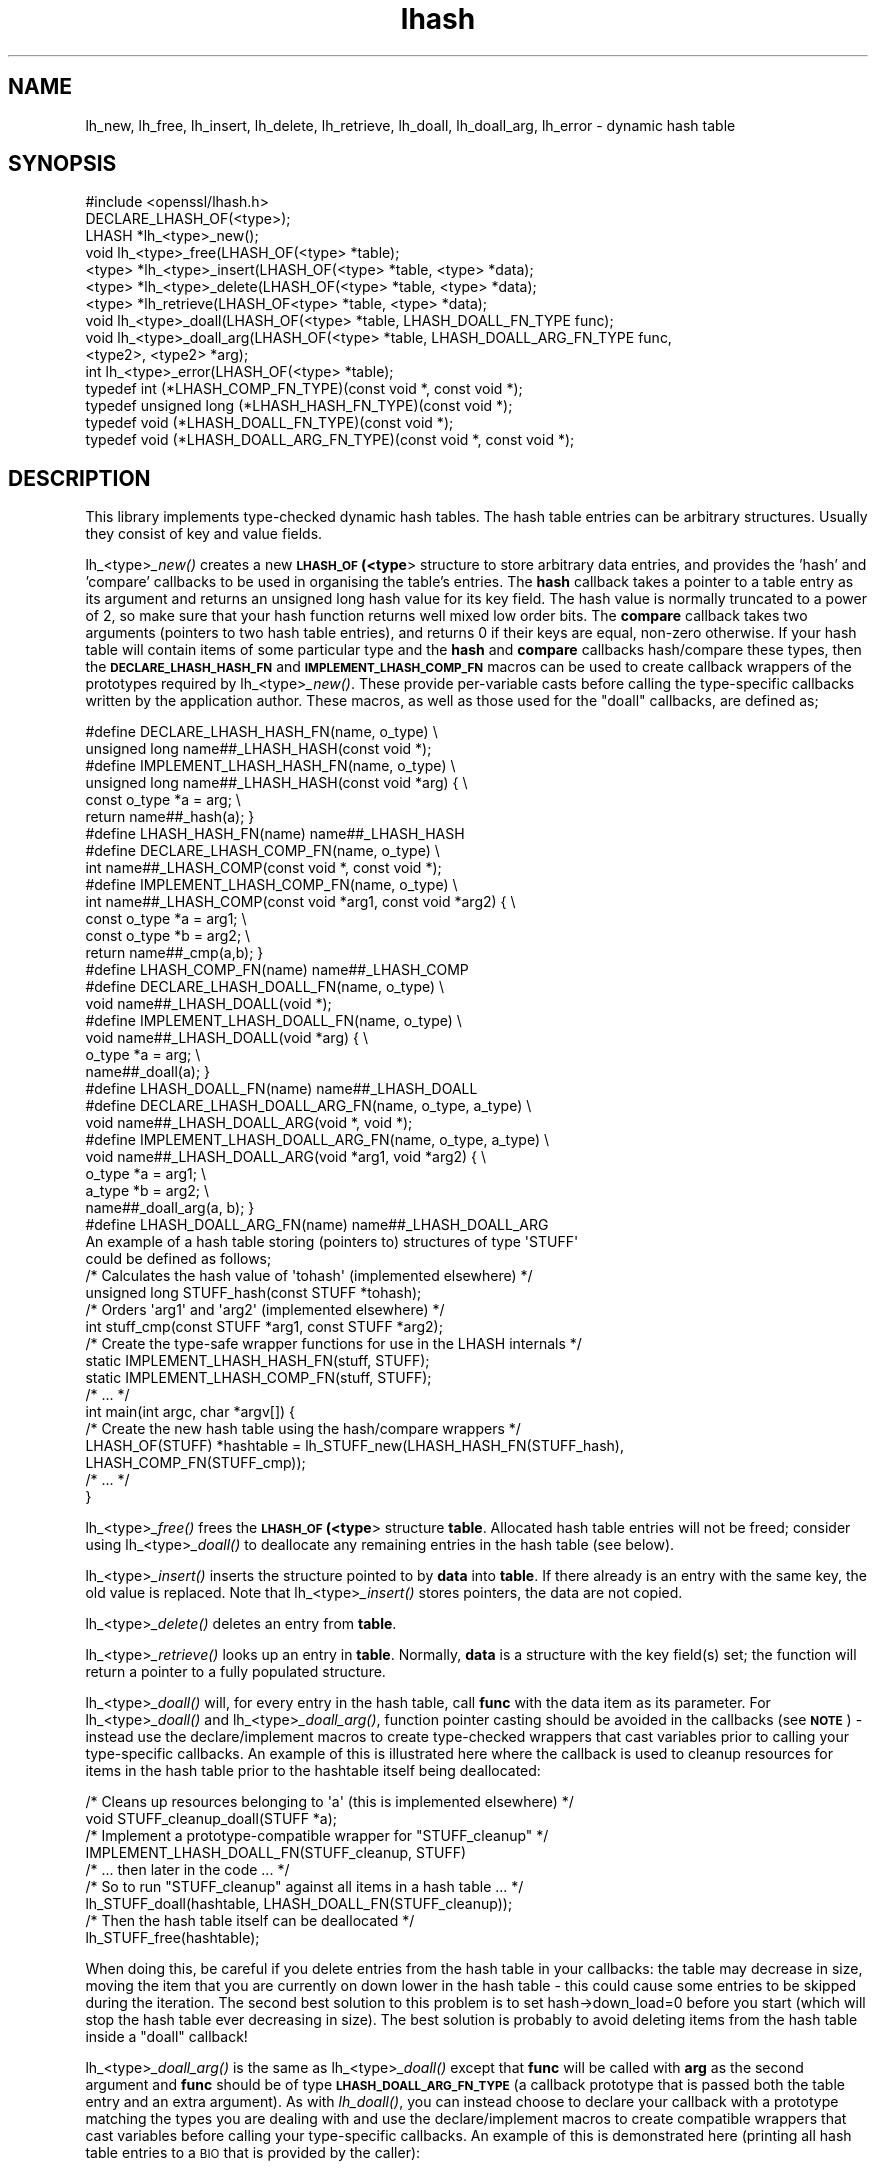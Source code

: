 .\" Automatically generated by Pod::Man 2.25 (Pod::Simple 3.28)
.\"
.\" Standard preamble:
.\" ========================================================================
.de Sp \" Vertical space (when we can't use .PP)
.if t .sp .5v
.if n .sp
..
.de Vb \" Begin verbatim text
.ft CW
.nf
.ne \\$1
..
.de Ve \" End verbatim text
.ft R
.fi
..
.\" Set up some character translations and predefined strings.  \*(-- will
.\" give an unbreakable dash, \*(PI will give pi, \*(L" will give a left
.\" double quote, and \*(R" will give a right double quote.  \*(C+ will
.\" give a nicer C++.  Capital omega is used to do unbreakable dashes and
.\" therefore won't be available.  \*(C` and \*(C' expand to `' in nroff,
.\" nothing in troff, for use with C<>.
.tr \(*W-
.ds C+ C\v'-.1v'\h'-1p'\s-2+\h'-1p'+\s0\v'.1v'\h'-1p'
.ie n \{\
.    ds -- \(*W-
.    ds PI pi
.    if (\n(.H=4u)&(1m=24u) .ds -- \(*W\h'-12u'\(*W\h'-12u'-\" diablo 10 pitch
.    if (\n(.H=4u)&(1m=20u) .ds -- \(*W\h'-12u'\(*W\h'-8u'-\"  diablo 12 pitch
.    ds L" ""
.    ds R" ""
.    ds C` ""
.    ds C' ""
'br\}
.el\{\
.    ds -- \|\(em\|
.    ds PI \(*p
.    ds L" ``
.    ds R" ''
'br\}
.\"
.\" Escape single quotes in literal strings from groff's Unicode transform.
.ie \n(.g .ds Aq \(aq
.el       .ds Aq '
.\"
.\" If the F register is turned on, we'll generate index entries on stderr for
.\" titles (.TH), headers (.SH), subsections (.SS), items (.Ip), and index
.\" entries marked with X<> in POD.  Of course, you'll have to process the
.\" output yourself in some meaningful fashion.
.ie \nF \{\
.    de IX
.    tm Index:\\$1\t\\n%\t"\\$2"
..
.    nr % 0
.    rr F
.\}
.el \{\
.    de IX
..
.\}
.\"
.\" Accent mark definitions (@(#)ms.acc 1.5 88/02/08 SMI; from UCB 4.2).
.\" Fear.  Run.  Save yourself.  No user-serviceable parts.
.    \" fudge factors for nroff and troff
.if n \{\
.    ds #H 0
.    ds #V .8m
.    ds #F .3m
.    ds #[ \f1
.    ds #] \fP
.\}
.if t \{\
.    ds #H ((1u-(\\\\n(.fu%2u))*.13m)
.    ds #V .6m
.    ds #F 0
.    ds #[ \&
.    ds #] \&
.\}
.    \" simple accents for nroff and troff
.if n \{\
.    ds ' \&
.    ds ` \&
.    ds ^ \&
.    ds , \&
.    ds ~ ~
.    ds /
.\}
.if t \{\
.    ds ' \\k:\h'-(\\n(.wu*8/10-\*(#H)'\'\h"|\\n:u"
.    ds ` \\k:\h'-(\\n(.wu*8/10-\*(#H)'\`\h'|\\n:u'
.    ds ^ \\k:\h'-(\\n(.wu*10/11-\*(#H)'^\h'|\\n:u'
.    ds , \\k:\h'-(\\n(.wu*8/10)',\h'|\\n:u'
.    ds ~ \\k:\h'-(\\n(.wu-\*(#H-.1m)'~\h'|\\n:u'
.    ds / \\k:\h'-(\\n(.wu*8/10-\*(#H)'\z\(sl\h'|\\n:u'
.\}
.    \" troff and (daisy-wheel) nroff accents
.ds : \\k:\h'-(\\n(.wu*8/10-\*(#H+.1m+\*(#F)'\v'-\*(#V'\z.\h'.2m+\*(#F'.\h'|\\n:u'\v'\*(#V'
.ds 8 \h'\*(#H'\(*b\h'-\*(#H'
.ds o \\k:\h'-(\\n(.wu+\w'\(de'u-\*(#H)/2u'\v'-.3n'\*(#[\z\(de\v'.3n'\h'|\\n:u'\*(#]
.ds d- \h'\*(#H'\(pd\h'-\w'~'u'\v'-.25m'\f2\(hy\fP\v'.25m'\h'-\*(#H'
.ds D- D\\k:\h'-\w'D'u'\v'-.11m'\z\(hy\v'.11m'\h'|\\n:u'
.ds th \*(#[\v'.3m'\s+1I\s-1\v'-.3m'\h'-(\w'I'u*2/3)'\s-1o\s+1\*(#]
.ds Th \*(#[\s+2I\s-2\h'-\w'I'u*3/5'\v'-.3m'o\v'.3m'\*(#]
.ds ae a\h'-(\w'a'u*4/10)'e
.ds Ae A\h'-(\w'A'u*4/10)'E
.    \" corrections for vroff
.if v .ds ~ \\k:\h'-(\\n(.wu*9/10-\*(#H)'\s-2\u~\d\s+2\h'|\\n:u'
.if v .ds ^ \\k:\h'-(\\n(.wu*10/11-\*(#H)'\v'-.4m'^\v'.4m'\h'|\\n:u'
.    \" for low resolution devices (crt and lpr)
.if \n(.H>23 .if \n(.V>19 \
\{\
.    ds : e
.    ds 8 ss
.    ds o a
.    ds d- d\h'-1'\(ga
.    ds D- D\h'-1'\(hy
.    ds th \o'bp'
.    ds Th \o'LP'
.    ds ae ae
.    ds Ae AE
.\}
.rm #[ #] #H #V #F C
.\" ========================================================================
.\"
.IX Title "lhash 3"
.TH lhash 3 "2014-08-06" "1.0.1i" "OpenSSL"
.\" For nroff, turn off justification.  Always turn off hyphenation; it makes
.\" way too many mistakes in technical documents.
.if n .ad l
.nh
.SH "NAME"
lh_new, lh_free, lh_insert, lh_delete, lh_retrieve, lh_doall, lh_doall_arg, lh_error \- dynamic hash table
.SH "SYNOPSIS"
.IX Header "SYNOPSIS"
.Vb 1
\& #include <openssl/lhash.h>
\&
\& DECLARE_LHASH_OF(<type>);
\&
\& LHASH *lh_<type>_new();
\& void lh_<type>_free(LHASH_OF(<type> *table);
\&
\& <type> *lh_<type>_insert(LHASH_OF(<type> *table, <type> *data);
\& <type> *lh_<type>_delete(LHASH_OF(<type> *table, <type> *data);
\& <type> *lh_retrieve(LHASH_OF<type> *table, <type> *data);
\&
\& void lh_<type>_doall(LHASH_OF(<type> *table, LHASH_DOALL_FN_TYPE func);
\& void lh_<type>_doall_arg(LHASH_OF(<type> *table, LHASH_DOALL_ARG_FN_TYPE func,
\&          <type2>, <type2> *arg);
\&
\& int lh_<type>_error(LHASH_OF(<type> *table);
\&
\& typedef int (*LHASH_COMP_FN_TYPE)(const void *, const void *);
\& typedef unsigned long (*LHASH_HASH_FN_TYPE)(const void *);
\& typedef void (*LHASH_DOALL_FN_TYPE)(const void *);
\& typedef void (*LHASH_DOALL_ARG_FN_TYPE)(const void *, const void *);
.Ve
.SH "DESCRIPTION"
.IX Header "DESCRIPTION"
This library implements type-checked dynamic hash tables. The hash
table entries can be arbitrary structures. Usually they consist of key
and value fields.
.PP
lh_<type>\fI_new()\fR creates a new \fB\s-1LHASH_OF\s0(<type\fR> structure to store
arbitrary data entries, and provides the 'hash' and 'compare'
callbacks to be used in organising the table's entries.  The \fBhash\fR
callback takes a pointer to a table entry as its argument and returns
an unsigned long hash value for its key field.  The hash value is
normally truncated to a power of 2, so make sure that your hash
function returns well mixed low order bits.  The \fBcompare\fR callback
takes two arguments (pointers to two hash table entries), and returns
0 if their keys are equal, non-zero otherwise.  If your hash table
will contain items of some particular type and the \fBhash\fR and
\&\fBcompare\fR callbacks hash/compare these types, then the
\&\fB\s-1DECLARE_LHASH_HASH_FN\s0\fR and \fB\s-1IMPLEMENT_LHASH_COMP_FN\s0\fR macros can be
used to create callback wrappers of the prototypes required by
lh_<type>\fI_new()\fR.  These provide per-variable casts before calling the
type-specific callbacks written by the application author.  These
macros, as well as those used for the \*(L"doall\*(R" callbacks, are defined
as;
.PP
.Vb 7
\& #define DECLARE_LHASH_HASH_FN(name, o_type) \e
\&         unsigned long name##_LHASH_HASH(const void *);
\& #define IMPLEMENT_LHASH_HASH_FN(name, o_type) \e
\&         unsigned long name##_LHASH_HASH(const void *arg) { \e
\&                 const o_type *a = arg; \e
\&                 return name##_hash(a); }
\& #define LHASH_HASH_FN(name) name##_LHASH_HASH
\&
\& #define DECLARE_LHASH_COMP_FN(name, o_type) \e
\&         int name##_LHASH_COMP(const void *, const void *);
\& #define IMPLEMENT_LHASH_COMP_FN(name, o_type) \e
\&         int name##_LHASH_COMP(const void *arg1, const void *arg2) { \e
\&                 const o_type *a = arg1;                    \e
\&                 const o_type *b = arg2; \e
\&                 return name##_cmp(a,b); }
\& #define LHASH_COMP_FN(name) name##_LHASH_COMP
\&
\& #define DECLARE_LHASH_DOALL_FN(name, o_type) \e
\&         void name##_LHASH_DOALL(void *);
\& #define IMPLEMENT_LHASH_DOALL_FN(name, o_type) \e
\&         void name##_LHASH_DOALL(void *arg) { \e
\&                 o_type *a = arg; \e
\&                 name##_doall(a); }
\& #define LHASH_DOALL_FN(name) name##_LHASH_DOALL
\&
\& #define DECLARE_LHASH_DOALL_ARG_FN(name, o_type, a_type) \e
\&         void name##_LHASH_DOALL_ARG(void *, void *);
\& #define IMPLEMENT_LHASH_DOALL_ARG_FN(name, o_type, a_type) \e
\&         void name##_LHASH_DOALL_ARG(void *arg1, void *arg2) { \e
\&                 o_type *a = arg1; \e
\&                 a_type *b = arg2; \e
\&                 name##_doall_arg(a, b); }
\& #define LHASH_DOALL_ARG_FN(name) name##_LHASH_DOALL_ARG
\&
\& An example of a hash table storing (pointers to) structures of type \*(AqSTUFF\*(Aq
\& could be defined as follows;
\&
\& /* Calculates the hash value of \*(Aqtohash\*(Aq (implemented elsewhere) */
\& unsigned long STUFF_hash(const STUFF *tohash);
\& /* Orders \*(Aqarg1\*(Aq and \*(Aqarg2\*(Aq (implemented elsewhere) */
\& int stuff_cmp(const STUFF *arg1, const STUFF *arg2);
\& /* Create the type\-safe wrapper functions for use in the LHASH internals */
\& static IMPLEMENT_LHASH_HASH_FN(stuff, STUFF);
\& static IMPLEMENT_LHASH_COMP_FN(stuff, STUFF);
\& /* ... */
\& int main(int argc, char *argv[]) {
\&         /* Create the new hash table using the hash/compare wrappers */
\&         LHASH_OF(STUFF) *hashtable = lh_STUFF_new(LHASH_HASH_FN(STUFF_hash),
\&                                   LHASH_COMP_FN(STUFF_cmp));
\&         /* ... */
\& }
.Ve
.PP
lh_<type>\fI_free()\fR frees the \fB\s-1LHASH_OF\s0(<type\fR> structure
\&\fBtable\fR. Allocated hash table entries will not be freed; consider
using lh_<type>\fI_doall()\fR to deallocate any remaining entries in the
hash table (see below).
.PP
lh_<type>\fI_insert()\fR inserts the structure pointed to by \fBdata\fR into
\&\fBtable\fR.  If there already is an entry with the same key, the old
value is replaced. Note that lh_<type>\fI_insert()\fR stores pointers, the
data are not copied.
.PP
lh_<type>\fI_delete()\fR deletes an entry from \fBtable\fR.
.PP
lh_<type>\fI_retrieve()\fR looks up an entry in \fBtable\fR. Normally, \fBdata\fR
is a structure with the key field(s) set; the function will return a
pointer to a fully populated structure.
.PP
lh_<type>\fI_doall()\fR will, for every entry in the hash table, call
\&\fBfunc\fR with the data item as its parameter.  For lh_<type>\fI_doall()\fR
and lh_<type>\fI_doall_arg()\fR, function pointer casting should be avoided
in the callbacks (see \fB\s-1NOTE\s0\fR) \- instead use the declare/implement
macros to create type-checked wrappers that cast variables prior to
calling your type-specific callbacks.  An example of this is
illustrated here where the callback is used to cleanup resources for
items in the hash table prior to the hashtable itself being
deallocated:
.PP
.Vb 9
\& /* Cleans up resources belonging to \*(Aqa\*(Aq (this is implemented elsewhere) */
\& void STUFF_cleanup_doall(STUFF *a);
\& /* Implement a prototype\-compatible wrapper for "STUFF_cleanup" */
\& IMPLEMENT_LHASH_DOALL_FN(STUFF_cleanup, STUFF)
\&         /* ... then later in the code ... */
\& /* So to run "STUFF_cleanup" against all items in a hash table ... */
\& lh_STUFF_doall(hashtable, LHASH_DOALL_FN(STUFF_cleanup));
\& /* Then the hash table itself can be deallocated */
\& lh_STUFF_free(hashtable);
.Ve
.PP
When doing this, be careful if you delete entries from the hash table
in your callbacks: the table may decrease in size, moving the item
that you are currently on down lower in the hash table \- this could
cause some entries to be skipped during the iteration.  The second
best solution to this problem is to set hash\->down_load=0 before
you start (which will stop the hash table ever decreasing in size).
The best solution is probably to avoid deleting items from the hash
table inside a \*(L"doall\*(R" callback!
.PP
lh_<type>\fI_doall_arg()\fR is the same as lh_<type>\fI_doall()\fR except that
\&\fBfunc\fR will be called with \fBarg\fR as the second argument and \fBfunc\fR
should be of type \fB\s-1LHASH_DOALL_ARG_FN_TYPE\s0\fR (a callback prototype
that is passed both the table entry and an extra argument).  As with
\&\fIlh_doall()\fR, you can instead choose to declare your callback with a
prototype matching the types you are dealing with and use the
declare/implement macros to create compatible wrappers that cast
variables before calling your type-specific callbacks.  An example of
this is demonstrated here (printing all hash table entries to a \s-1BIO\s0
that is provided by the caller):
.PP
.Vb 8
\& /* Prints item \*(Aqa\*(Aq to \*(Aqoutput_bio\*(Aq (this is implemented elsewhere) */
\& void STUFF_print_doall_arg(const STUFF *a, BIO *output_bio);
\& /* Implement a prototype\-compatible wrapper for "STUFF_print" */
\& static IMPLEMENT_LHASH_DOALL_ARG_FN(STUFF, const STUFF, BIO)
\&         /* ... then later in the code ... */
\& /* Print out the entire hashtable to a particular BIO */
\& lh_STUFF_doall_arg(hashtable, LHASH_DOALL_ARG_FN(STUFF_print), BIO,
\&                    logging_bio);
.Ve
.PP
lh_<type>\fI_error()\fR can be used to determine if an error occurred in the last
operation. lh_<type>\fI_error()\fR is a macro.
.SH "RETURN VALUES"
.IX Header "RETURN VALUES"
lh_<type>\fI_new()\fR returns \fB\s-1NULL\s0\fR on error, otherwise a pointer to the new
\&\fB\s-1LHASH\s0\fR structure.
.PP
When a hash table entry is replaced, lh_<type>\fI_insert()\fR returns the value
being replaced. \fB\s-1NULL\s0\fR is returned on normal operation and on error.
.PP
lh_<type>\fI_delete()\fR returns the entry being deleted.  \fB\s-1NULL\s0\fR is returned if
there is no such value in the hash table.
.PP
lh_<type>\fI_retrieve()\fR returns the hash table entry if it has been found,
\&\fB\s-1NULL\s0\fR otherwise.
.PP
lh_<type>\fI_error()\fR returns 1 if an error occurred in the last operation, 0
otherwise.
.PP
lh_<type>\fI_free()\fR, lh_<type>\fI_doall()\fR and lh_<type>\fI_doall_arg()\fR return no values.
.SH "NOTE"
.IX Header "NOTE"
The various \s-1LHASH\s0 macros and callback types exist to make it possible
to write type-checked code without resorting to function-prototype
casting \- an evil that makes application code much harder to
audit/verify and also opens the window of opportunity for stack
corruption and other hard-to-find bugs.  It also, apparently, violates
ANSI-C.
.PP
The \s-1LHASH\s0 code regards table entries as constant data.  As such, it
internally represents \fIlh_insert()\fR'd items with a \*(L"const void *\*(R"
pointer type.  This is why callbacks such as those used by \fIlh_doall()\fR
and \fIlh_doall_arg()\fR declare their prototypes with \*(L"const\*(R", even for the
parameters that pass back the table items' data pointers \- for
consistency, user-provided data is \*(L"const\*(R" at all times as far as the
\&\s-1LHASH\s0 code is concerned.  However, as callers are themselves providing
these pointers, they can choose whether they too should be treating
all such parameters as constant.
.PP
As an example, a hash table may be maintained by code that, for
reasons of encapsulation, has only \*(L"const\*(R" access to the data being
indexed in the hash table (ie. it is returned as \*(L"const\*(R" from
elsewhere in their code) \- in this case the \s-1LHASH\s0 prototypes are
appropriate as-is.  Conversely, if the caller is responsible for the
life-time of the data in question, then they may well wish to make
modifications to table item passed back in the \fIlh_doall()\fR or
\&\fIlh_doall_arg()\fR callbacks (see the \*(L"STUFF_cleanup\*(R" example above).  If
so, the caller can either cast the \*(L"const\*(R" away (if they're providing
the raw callbacks themselves) or use the macros to declare/implement
the wrapper functions without \*(L"const\*(R" types.
.PP
Callers that only have \*(L"const\*(R" access to data they're indexing in a
table, yet declare callbacks without constant types (or cast the
\&\*(L"const\*(R" away themselves), are therefore creating their own risks/bugs
without being encouraged to do so by the \s-1API\s0.  On a related note,
those auditing code should pay special attention to any instances of
DECLARE/IMPLEMENT_LHASH_DOALL_[\s-1ARG_\s0]_FN macros that provide types
without any \*(L"const\*(R" qualifiers.
.SH "BUGS"
.IX Header "BUGS"
lh_<type>\fI_insert()\fR returns \fB\s-1NULL\s0\fR both for success and error.
.SH "INTERNALS"
.IX Header "INTERNALS"
The following description is based on the SSLeay documentation:
.PP
The \fBlhash\fR library implements a hash table described in the
\&\fICommunications of the \s-1ACM\s0\fR in 1991.  What makes this hash table
different is that as the table fills, the hash table is increased (or
decreased) in size via \fIOPENSSL_realloc()\fR.  When a 'resize' is done, instead of
all hashes being redistributed over twice as many 'buckets', one
bucket is split.  So when an 'expand' is done, there is only a minimal
cost to redistribute some values.  Subsequent inserts will cause more
single 'bucket' redistributions but there will never be a sudden large
cost due to redistributing all the 'buckets'.
.PP
The state for a particular hash table is kept in the \fB\s-1LHASH\s0\fR structure.
The decision to increase or decrease the hash table size is made
depending on the 'load' of the hash table.  The load is the number of
items in the hash table divided by the size of the hash table.  The
default values are as follows.  If (hash\->up_load < load) =>
expand.  if (hash\->down_load > load) => contract.  The
\&\fBup_load\fR has a default value of 1 and \fBdown_load\fR has a default value
of 2.  These numbers can be modified by the application by just
playing with the \fBup_load\fR and \fBdown_load\fR variables.  The 'load' is
kept in a form which is multiplied by 256.  So
hash\->up_load=8*256; will cause a load of 8 to be set.
.PP
If you are interested in performance the field to watch is
num_comp_calls.  The hash library keeps track of the 'hash' value for
each item so when a lookup is done, the 'hashes' are compared, if
there is a match, then a full compare is done, and
hash\->num_comp_calls is incremented.  If num_comp_calls is not equal
to num_delete plus num_retrieve it means that your hash function is
generating hashes that are the same for different values.  It is
probably worth changing your hash function if this is the case because
even if your hash table has 10 items in a 'bucket', it can be searched
with 10 \fBunsigned long\fR compares and 10 linked list traverses.  This
will be much less expensive that 10 calls to your compare function.
.PP
\&\fIlh_strhash()\fR is a demo string hashing function:
.PP
.Vb 1
\& unsigned long lh_strhash(const char *c);
.Ve
.PP
Since the \fB\s-1LHASH\s0\fR routines would normally be passed structures, this
routine would not normally be passed to lh_<type>\fI_new()\fR, rather it would be
used in the function passed to lh_<type>\fI_new()\fR.
.SH "SEE ALSO"
.IX Header "SEE ALSO"
\&\fIlh_stats\fR\|(3)
.SH "HISTORY"
.IX Header "HISTORY"
The \fBlhash\fR library is available in all versions of SSLeay and OpenSSL.
\&\fIlh_error()\fR was added in SSLeay 0.9.1b.
.PP
This manpage is derived from the SSLeay documentation.
.PP
In OpenSSL 0.9.7, all lhash functions that were passed function pointers
were changed for better type safety, and the function types \s-1LHASH_COMP_FN_TYPE\s0,
\&\s-1LHASH_HASH_FN_TYPE\s0, \s-1LHASH_DOALL_FN_TYPE\s0 and \s-1LHASH_DOALL_ARG_FN_TYPE\s0 
became available.
.PP
In OpenSSL 1.0.0, the lhash interface was revamped for even better
type checking.
